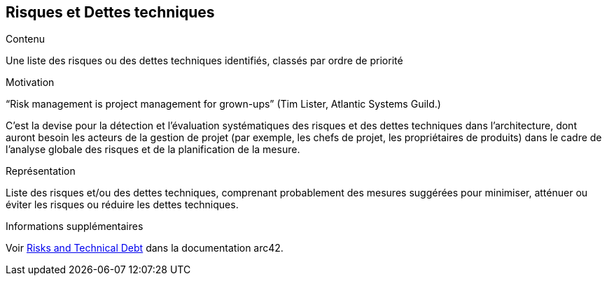ifndef::imagesdir[:imagesdir: ../images]

[[section-technical-risks]]
== Risques et Dettes techniques


[role="arc42help"]
****
.Contenu
Une liste des risques ou des dettes techniques identifiés, classés par ordre de priorité

.Motivation
“Risk management is project management for grown-ups” (Tim Lister, Atlantic Systems Guild.) 

C'est la devise pour la détection et l'évaluation systématiques des risques et des dettes techniques dans l'architecture, dont auront besoin les acteurs de la gestion de projet (par exemple, les chefs de projet, les propriétaires de produits) dans le cadre de l'analyse globale des risques et de la planification de la mesure.

.Représentation
Liste des risques et/ou des dettes techniques, comprenant probablement des mesures suggérées pour minimiser, atténuer ou éviter les risques ou réduire les dettes techniques.

.Informations supplémentaires

Voir https://docs.arc42.org/section-11/[Risks and Technical Debt] dans la documentation arc42.

****
